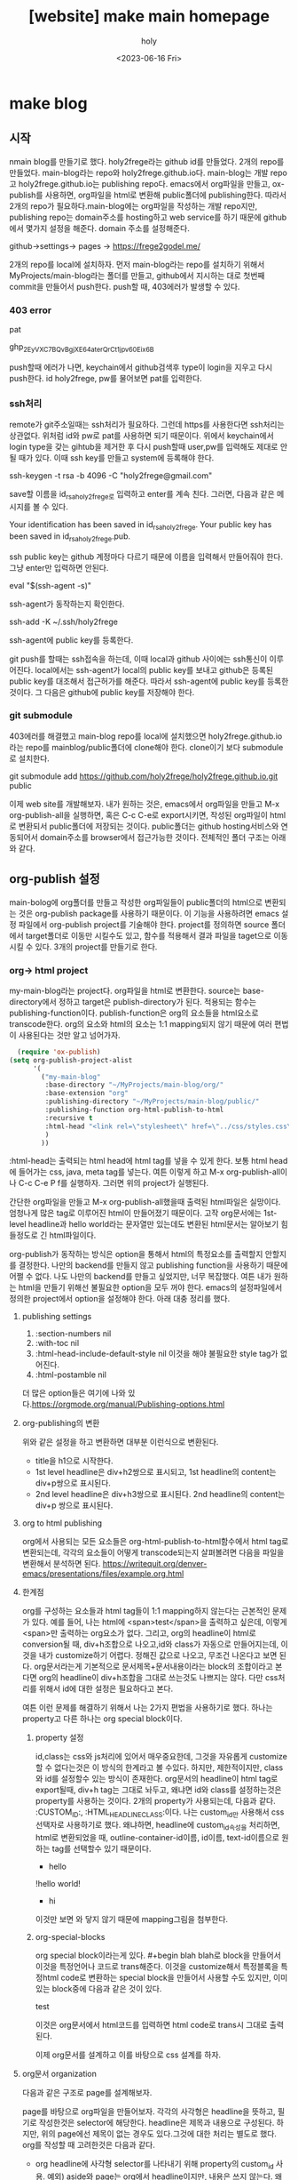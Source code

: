 :PROPERTIES:
:ID:       0328E64E-7140-4A08-B0A6-21AFCD8B1EF6
:mtime:    20230616113547
:ctime:    20230616113547
:END:
#+title: [website] make main homepage
#+AUTHOR: holy
#+EMAIL: hoyoul.park@gmail.com
#+DATE: <2023-06-16 Fri>
#+DESCRIPTION: main homepage 기록 노트, main homepage를 만들면서 기록한 노트다.
#+HUGO_DRAFT: true
* make blog
** 시작
nmain blog를 만들기로 했다. holy2frege라는 github id를 만들었다. 2개의
repo를 만들었다. main-blog라는 repo와
holy2frege.github.io다. main-blog는 개발 repo고 holy2frege.github.io는
publishing repo다. emacs에서 org파일을 만들고, ox-publish를 사용하면,
org파일을 html로 변환해 public폴더에 publishing한다. 따라서 2개의
repo가 필요하다.main-blog에는 org파일을 작성하는 개발 repo지만,
publishing repo는 domain주소를 hosting하고 web service를 하기 때문에
github에서 몇가지 설정을 해준다. domain 주소를 설정해준다.

#+begin_important
github->settings-> pages -> https://frege2godel.me/
#+end_important

2개의 repo를 local에 설치하자. 먼저 main-blog라는 repo를 설치하기
위해서 MyProjects/main-blog라는 폴더를 만들고, github에서 지시하는
대로 첫번째 commit을 만들어서 push한다. push할 때, 403에러가 발생할 수
있다.
*** 403 error
pat
#+begin_important
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
#+end_important
push할때 에러가 나면, keychain에서 github검색후 type이 login을 지우고
다시 push한다. id holy2frege, pw를 물어보면 pat를 입력한다.
*** ssh처리
remote가 git주소일때는 ssh처리가 필요하다. 그런데 https를 사용한다면
ssh처리는 상관없다. 위처럼 id와 pw로 pat를 사용하면 되기 때문이다.
위에서 keychain에서 login type을 갖는 gihtub을 제거한 후 다시 push할때
user,pw를 입력해도 제대로 안될 때가 있다. 이때 ssh key를 만들고
system에 등록해야 한다.
#+begin_important
ssh-keygen -t rsa -b 4096 -C "holy2frege@gmail.com"
#+end_important
save할 이름을 id_rsa_holy2frege로 입력하고 enter를 계속 친다. 그러면,
다음과 같은 메시지를 볼 수 있다.

#+begin_important
Your identification has been saved in id_rsa_holy2frege.
Your public key has been saved in id_rsa_holy2frege.pub.
#+end_important
ssh public key는 github 계정마다 다르기 때문에 이름을 입력해서
만들어줘야 한다. 그냥 enter만 입력하면 안된다. 
#+begin_important
eval "$(ssh-agent -s)"
#+end_important
ssh-agent가 동작하는지 확인한다.
#+begin_important
ssh-add -K ~/.ssh/holy2frege
#+end_important
ssh-agent에 public key를 등록한다.

git push를 할때는 ssh접속을 하는데, 이때 local과 github 사이에는
ssh통신이 이루어진다. local에서는 ssh-agent가 local의 public key를
보내고 github은 등록된 public key를 대조해서 접근허가를 해준다. 따라서
ssh-agent에 public key를 등록한 것이다. 그 다음은 github에 public
key를 저장해야 한다.

*** git submodule
403에러를 해결했고 main-blog repo를 local에 설치했으면
holy2frege.github.io라는 repo를 mainblog/public폴더에 clone해야
한다. clone이기 보다 submodule로 설치한다.

#+begin_important
git submodule add https://github.com/holy2frege/holy2frege.github.io.git public
#+end_important

이제 web site를 개발해보자. 내가 원하는 것은, emacs에서 org파일을
만들고 M-x org-publish-all을 실행하면, 혹은 C-c C-e로 export시키면,
작성된 org파일이 html로 변환되서 public폴더에 저장되는
것이다. public폴더는 github hosting서비스와 연동되어서 domain주소를
browser에서 접근가능한 것이다.
전체적인 폴더 구조는 아래와 같다.
#+CAPTION: folders
#+NAME: folders
#+attr_html: :width 400px
#+attr_latex: :width 100px
#+ATTR_ORG: :width 100
[[./img/mainblog_folder.png]]

** org-publish 설정
main-bolog에 org폴더를 만들고 작성한 org파일들이 public폴더의 html으로
변환되는 것은 org-publish package를 사용하기 때문이다. 이 기능을
사용하려면 emacs 설정 파일에서 org-publish project를 기술해야
한다. project를 정의하면 source 폴더에서 target폴더로 이동만 시킬수도
있고, 함수를 적용해서 결과 파일을 taget으로 이동 시킬 수 있다. 3개의
project를 만들기로 한다.

*** org-> html project
my-main-blog라는 project다. org파일을 html로 변환한다. source는
base-directory에서 정하고 target은 publish-directory가 된다. 적용되는
함수는 publishing-function이다. publish-function은 org의 요소들을
html요소로 transcode한다. org의 요소와 html의 요소는 1:1 mapping되지
않기 때문에 여러 편법이 사용된다는 것만 알고 넘어가자.
#+BEGIN_SRC emacs-lisp
    (require 'ox-publish)
  (setq org-publish-project-alist
        '(
          ("my-main-blog"
           :base-directory "~/MyProjects/main-blog/org/"
           :base-extension "org"
           :publishing-directory "~/MyProjects/main-blog/public/"
           :publishing-function org-html-publish-to-html
           :recursive t
           :html-head "<link rel=\"stylesheet\" href=\"../css/styles.css\" type=\"text/css\"/>"
           )
          ))
#+END_SRC
:html-head는 출력되는 html head에 html tag를 넣을 수 있게 한다. 보통
html head에 들어가는 css, java, meta tag를 넣는다. 여튼 이렇게 하고
M-x org-publish-all이나 C-c C-e P f를 실행하자. 그러면 위의 project가
실행된다.

간단한 org파일을 만들고 M-x org-publish-all했을때 출력된 html파일은
실망이다. 엄청나게 많은 tag로 이루어진 html이 만들어졌기
때문이다. 고작 org문서에는 1st-level headline과 hello world라는
문자열만 있는데도 변환된 html문서는 알아보기 힘들정도로 긴
html파일이다.

org-publish가 동작하는 방식은 option을 통해서 html의 특정요소를
출력할지 안할지를 결정한다. 나만의 backend를 만들지 않고 publishing
function을 사용하기 때문에 어쩔 수 없다. 나도 나만의 backend를 만들고
싶었지만, 너무 복잡했다. 여튼 내가 원하는 html을 만들기 위해선
불필요한 option을 모두 꺼야 한다. emacs의 설정파일에서 정의한
project에서 option을 설정해야 한다. 아래 대충 정리를 했다.

**** publishing settings
1. :section-numbers nil
2. :with-toc nil
3. :html-head-include-default-style nil
   이것을 해야 불필요한 style tag가 없어진다.
4. :html-postamble nil
더 많은 option들은 여기에 나와 있다.https://orgmode.org/manual/Publishing-options.html

**** org-publishing의 변환
위와 같은 설정을 하고 변환하면 대부분 이런식으로 변환된다.
#+CAPTION: org-publish1
#+NAME: org-publish1
#+attr_html: :width 400px
#+attr_latex: :width 100px
#+ATTR_ORG: :width 100
[[./img/org-publish1.png]]
- title을 h1으로 시작한다.
- 1st level headline은 div+h2쌍으로 표시되고, 1st headline의 content는 div+p쌍으로
  표시된다.
- 2nd level headline은 div+h3쌍으로 표시된다. 2nd headline의 content는
  div+p 쌍으로 표시된다.
**** org to html publishing
org에서 사용되는 모든 요소들은 org-html-publish-to-html함수에서 html
tag로 변환되는데, 각각의 요소들이 어떻게 transcode되는지 살펴볼려면
다음을 파일을 변환해서 분석하면 된다.
https://writequit.org/denver-emacs/presentations/files/example.org.html

**** 한계점
org를 구성하는 요소들과 html tag들이 1:1 mapping하지 않는다는 근본적인
문제가 있다. 예를 들어, 나는 html에 <span>test</span>을 출력하고
싶은데, 이렇게 <span>만 출력하는 org요소가 없다. 그리고, org의
headline이 html로 conversion될 때, div+h조합으로 나오고,id와 class가
자동으로 만들어지는데, 이것을 내가 customize하기 어렵다. 정해진 값으로
나오고, 무조건 나온다고 보면 된다. org문서라는게 기본적으로
문서제목+문서내용이라는 block의 조합이라고 본다면 org의 headline이
div+h조합을 그대로 쓰는것도 나쁘지는 않다. 다만 css처리를 위해서 id에
대한 설정은 필요하다고 본다.

여튼 이런 문제를 해결하기 위해서 나는 2가지 편법을 사용하기로 했다. 하나는
property고 다른 하나는 org special block이다.

***** property 설정
id,class는 css와 js처리에 있어서 매우중요한데, 그것을 자유롭게
customize할 수 없다는것은 이 방식의 한계라고 볼 수있다. 하지만,
제한적이지만, class와 id를 설정할수 있는 방식이 존재한다. org문서의
headline이 html tag로 export될때, div+h tag는 그대로 놔두고, 왜냐면
id와 class를 설정하는것은 property를 사용하는 것이다. 2개의 property가
사용되는데, 다음과 같다. :CUSTOM_ID:, :HTML_HEADLINE_CLASS:이다. 나는
custom_id만 사용해서 css선택자로 사용하기로 했다. 왜냐하면, headline에
custom_id속성을 처리하면, html로 변환되었을 때,
outline-container-id이름, id이름, text-id이름으로 원하는 tag를
선택할수 있기 때문이다.
#+begin_important
 * hello
:PROPERTIES:
:CUSTOM_ID: hello-id
:HTML_HEADLINE_CLASS: hello-class
:END:
!hello world!

 * hi
:PROPERTIES:
:CUSTOM_ID: hi-id
:HTML_HEADLINE_CLASS: hi-class
:END:

#+end_important
이것만 보면 와 닿지 않기 때문에 mapping그림을 첨부한다.
#+CAPTION: org-publish2
#+NAME: org-publish2
#+attr_html: :width 400px
#+attr_latex: :width 100px
#+ATTR_ORG: :width 100
[[./img/org-publish2.png]]


***** org-special-blocks
org special block이라는게 있다. #+begin blah blah로 block을 만들어서
이것을 특정언어나 코드로 trans해준다. 이것을 customize해서 특정블록을
특정html code로 변환하는 special block을 만들어서 사용할 수도 있지만,
이미 있는 block중에 다음과 같은 것이 있다.

#+begin_important
#+begin_export html
<div>test</div>
#+end_export
#+end_important
이것은 org문서에서 html코드를 입력하면 html code로 trans시 그대로
출력된다.


이제 org문서를 설계하고 이를 바탕으로 css 설계를 하자.

**** org문서 organization
다음과 같은 구조로 page를 설계해보자.

#+CAPTION: main blog
#+NAME: 
#+attr_html: :width 400px
#+attr_latex: :width 100px
#+ATTR_ORG: :width 100
[[./img/mainblog-blueprint1.png]]

page를 바탕으로 org파일을 만들어보자. 각각의 사각형은 headline을
뜻하고, 필기로 작성한것은 selector에 해당한다. headline은 제목과
내용으로 구성된다. 하지만, 위의 page에선 제목이 없는 경우도
있다.그것에 대한 처리는 별도로 했다. org를 작성할 때 고려한것은 다음과
같다.
- org headline에 사각형 selector를 나타내기 위해 property의 custom_id 사용.
  예외) aside와 page는 org에서 headline이지만, 내용은 쓰지
  않는다. 왜냐면, selector만 사용할것이기 때문이다.
- org에서 작성된 title과 subtitle은 html로 변환시 header tag안에 기술된다. 
- unordered list는 그냥 html로 구현했다.

#+CAPTION: mainblog org
#+NAME: blog org
#+attr_html: :width 400px
#+attr_latex: :width 100px
#+ATTR_ORG: :width 100
[[./img/mainblog_org3.png]]

M-x org-publish-all을 하거나, C-c C-e P f를 눌러서 publishing하면
아래와 같은 html파일이 만들어진다.

#+CAPTION: mainblog html
#+NAME: mainblog html
#+attr_html: :width 400px
#+attr_latex: :width 100px
#+ATTR_ORG: :width 100
[[./img/mainblog_html1.png]]

대략적인 문서의 구조를 org 파일로 구현했다. 이제 selector를 사용해서
css처리를 하자.

*** css project
css를 처리하기 위해선 org-publish의 css project를 만들어야 한다.
#+BEGIN_SRC emacs-lisp
 ("my-main-blog-css"
              :base-directory "~/MyProjects/main-blog/css"
              :base-extension "css\\|scss"
              :publishing-directory "~/MyProjects/main-blog/public/css/"
              :recursive t
              :publishing-function org-publish-attachment
             )
#+END_SRC
이것은 개발과정에서 사용되는 css파일을 public폴더로 이동해주는
역할이다. 실제 html코드에서 css에서 참조할때는 public위치의 css를
사용하게 해주면 된다. html코드에 삽입을 위해선, org project에서 명시해
야한다. 일부만 가져왔지만, 아래보면 :html-head에 명시했다.

#+BEGIN_SRC emacs-lisp
    (setq org-publish-project-alist
          '(
            ("my-main-blog"
             :base-directory "~/MyProjects/main-blog/org/"
             :base-extension "org"
             :publishing-directory "~/MyProjects/main-blog/public/"
             :publishing-function org-html-publish-to-html
             :recursive t
             :html-head "<link rel=\"stylesheet\" href=\"./css/style.css\" type=\"text/css\"/>"
#+END_SRC
이제 css파일을 설정하자.
**** prototype for css
***** font에 대한 처리
내가 주로 사용하는 font는 Inter라는 폰트다. 구글에서 제공하는
font다. client에서 해당 폰트가 없을 수 있기 때문에 @import로 해당
font를 다운받게 했다.

#+BEGIN_SRC css
@import url('https://fonts.googleapis.com/css2?family=Inter');
#+END_SRC

web page의 모든 text를 inter로 설정하기 위해선, font-family을 body에
설정하기로 한다. font-family는 글꼴을 설정하고 font는 글꼴이 가진
속성을 설정하기 때문에 font도 설정하기로 한다. 다음과 같이 설정했다.

#+BEGIN_SRC css
@import url('https://fonts.googleapis.com/css2?family=Inter');

/* =============================================================================
   elements
   ========================================================================== */
body {
    width: 100%;
    height: 100%;
    font-family: Inter, sans-serif;
    font: 14/1.5 Inter;
}
#+END_SRC
폰트만 바꿔도 어느정도 차이가 난다.

#+CAPTION: before_font
#+NAME: before-font
#+attr_html: :width 400px
#+attr_latex: :width 100px
#+ATTR_ORG: :width 100
[[./img/before_font.png]]

#+CAPTION: after_font
#+NAME: before-font
#+attr_html: :width 400px
#+attr_latex: :width 100px
#+ATTR_ORG: :width 100
[[./img/after_font.png]]

그리고 나는 모든 글자의 색을 약간 흐릿하게 설정한다. 이렇게 했을때,
text별로 농도 조절이 dramatic한 효과를 낸다.

#+BEGIN_SRC css
body {
    width: 100%;
    height: 100%;
    font-family: Inter, sans-serif;
    font: 13px/1.5 Inter;
    color: #595959;
}
#+END_SRC

일반적인 폰트 설정은 다음과 같다. system font를 사용하도록 설정한다는
것이다. 그래야 속도도 좋고 보기도 좋다고 한다.
#+BEGIN_SRC css
body {
  font-family: -apple-system, BlinkMacSystemFont, 'Segoe UI', Roboto, Oxygen, Ubuntu, 
    Cantarell, 'Open Sans', 'Helvetica Neue', sans-serif;
}
#+END_SRC

apple system과 BlinkMacSystemFont는 맥,
Segoe UI는 윈도우,
Roboto는 안드로이드 OS의 기본 폰트다.
***** icon의 적용
가장 많이 사용하는 font-awesome이 유료화로 되서 나는 google icon을
사용했다. https://fonts.google.com/icons 여기에서 icon을 검색할 수
있다. 여기에 보면 사용방법이 나오는데, cdn과 사용법이 명시되어
있다. cdn주소는 다음과 같다.

#+BEGIN_SRC emacs-lisp
  <link rel="stylesheet" href="https://fonts.googleapis.com/css2?family=Material+Symbols+Outlined:opsz,wght,FILL,GRAD@48,400,0,0" />
#+END_SRC
cdn을 html에 삽입하기 위해서 org project에서 다음과 같이 추가했다.
#+BEGIN_SRC emacs-lisp
  :html-head-extra "<link rel=\"stylesheet\" href=\"https://fonts.googleapis.com/css2?family=Material+Symbols+Outlined:opsz,wght,FILL,GRAD@48,400,0,0\" />"
#+END_SRC
이렇게 cdn을 가져오고 사용하는 법은 google icon page에서 원하는 icon을
선택하면 span태그를 html에 삽입하라고 한다.
#+BEGIN_SRC html
    <span class="material-symbols-outlined">emoji_people</span>
#+END_SRC
위와 같이 삽입하면 된다.
**** basic layout
***** layout에대한 상식
layout을 처리하려면, container가 필요하다. 그리고 container는 부모,
자식들의 관계를 따질 필요가 있다.
***** 부모의 관계
container는 부모의 with와 height를 물려받아서 처리할 수 있다. 부모의
width:500px, height:500px이면, container는 width:100%, height:100%로
물려받을 수 있다. 어떤 자식은 부모의 dominance에서 벗어날 수도
있다. 그럴땐, container가 부모보다 큰 width와 height를 pixel로
기술하면 된다.
***** 자식과의 관계
container가 자식에 대한 layout을 관리할 수도 있다. 이렇게 하기 위해선
display를 flex로 해서 자식들을 하나의 축으로 나열하는 방식을 쓸수
있다. 물론 다른 방법들이 있지만, 내경우 flex를 사용하려고 하기때문에
이렇게 생각한다.
**** basic layout의 구현
org->html로 변환했을 때, 크게 body>content 아래 3개의 block이
있다. header, aside, page다. 만일 body>content아래에 header와
content라는 2개의 block만 있다면 flex를 사용하기 용이했을
것이다. 그런데 content아래에 3개의 block이 있고, 3개의 block은 flex의
축을 정하기 어렵게 만든다. 그래서 org에서 page와 aside를 감싸는 빈
container를 하나 더 만들기로 한다. 내용없는 headline에 property를
추가하는 식으로 했다.

#+BEGIN_SRC org

:PROPERTIES:
:CUSTOM_ID: main
:END:

#+END_SRC
이제 body> content> header, main > aside, page 형태로 css를 작성하자.
***** body css
#+BEGIN_SRC css
body {
    width: 100%;
    height: 100%;
    font-family:  -apple-system,Inter, sans-serif;
    font: 13px/1.5 Inter;
    color: #595959;
}
#+END_SRC
***** content
content는 web page의 크기를 나타낸다고 보면 된다. 그래서 1200x820으로
했다.  자식으로 2개의 block이 있다. header와 main을 위 아래방향으로
하기위해서 column을 사용했다.
#+BEGIN_SRC css
  .content{
      margin: 0px 0px 0px 0px;
      padding-top: 50px;
      display: flex;
      flex-wrap: wrap;
      flex-direction: column;
      height: 820px;
  }
#+END_SRC
***** header
#+BEGIN_SRC css
  header {
      height: 5%;
      widht: 100%;
      align-items: center;
      background: #fff;
      border-bottom: 1px #ccc solid;
      padding: 2px;
   display: flex;    
  }
#+END_SRC

***** main(#outline-container-main)
#+BEGIN_SRC css
#outline-container-main {
    height: 750px;
    widht: 100%;
    display: flex;
    flex-direction: row;    
}
#+END_SRC
***** aside(#outline-container-aside)

***** page(#outline-container-page)
*** responsive web (지금은 뺐다)
viewport meta tag를 html head에 넣는다.
#+BEGIN_SRC html
    <meta
      name="viewport"
      content="width=500, initial-scale=1"
      user-scalable="yes"
    />
#+END_SRC
위의 것은 어떻게 보면 필수로 넣는것이다.
그 다음 css에서 처리를 해야한다.

#+BEGIN_SRC css
@media (max-width: 1010px) {
    .wrapper>.page{
	flex: calc(20%);
	margin-right: 50px;
    }
}

@media (max-width: 700px) {
    .wrapper>.page{
	flex: calc(20%);
	margin-right: 50px;
    }
    .footer{
	margin-top: 800px;
    }
}
    
#+END_SRC
화면이 왼쪽엔 header영역과 오른쪽엔 page영역으로 나눠져 있는데,
토탈하면 1300px정도 width를 갖는다. 1010px아래로 줄어들기 시작하면
어떤 처리를 하고, 계속 줄어들어 700px 이하로 width가 줄어들면 또다른
처리를 하게 했다. 1010px은 desktop browser에서 화면이 줄어들때 글자가
안보이기 때문에 이를 처리할려는 의도다. 700px은 핸드폰같은 mobile
device에서 볼때 처리하기 위해서이다. flex:calc(20%)라는 코드가 있는데,
만일 이것이 없다면 화면이 10100px보다 작아지면 오른쪽 page영역이
header영역 아래로 바로 이동한다. 반면에 위 코드가 있기 때문에 바로
page가 header영역 아래로 이동하지 않고, 20%정도 남았을때
이동한다. 20%이상일때는 page의 size가 줄어들기만 한다. page안의 text가
있는데, page가 줄어들면서 줄도 줄어들지만, header아래로 이동하지 않게
된다.

*** layout 설정
내가 원하는 blog의 디자인은 [[https://orderedlist.com/minimal/][다음]] 같았다. 이것에 맞추어 layout을
design을 해보았다. css파일은 위에서 정의했듯이 css/style.css에서
기술하면 된다.

** org-publish를 사용하지 않고 backend사용법(중단)
*** org를 html로 변경(org-export-dispatcher)
emacs에서 org문서를 다른 문서로 만들려면 org-export-backend가
필요하다. 우리가 C-c e를 누르면 org-export-dispatcher라는 메뉴가
보이는데, 각각의 메뉴들은 backend를 나타낸다.

#+CAPTION: backend
#+NAME: backend
#+attr_html: :width 400px
#+attr_latex: :width 100px
#+ATTR_ORG: :width 100
[[./img/backend.png]]

그러면 backend라는 것은 무엇인가? backend는 org문서를 구성하는
여러 구성요소들이 어떤식으로 변환될것인가를 정의한 코드를 의미한다. 

예를 들어서, org문서를 html로 만드는 html backend는 다음과 같은 코드로
되어 있다.
#+CAPTION: htmlbackend1
#+NAME: htmlbackend1
#+attr_html: :width 400px
#+attr_latex: :width 100px
#+ATTR_ORG: :width 100
[[./img/html_backend.png]]

#+CAPTION: html backend2
#+NAME: html backend2
#+attr_html: :width 400px
#+attr_latex: :width 100px
#+ATTR_ORG: :width 100
[[./img/html_backend2.png]]

첫번째 부분은 html이란 이름의 backend를 정의하고, org문서를 구성하는
요소들을 html의 구성요소로 변환시키는 함수를 지정하고 있다. 두번째
이미지에서는 C-e C-c를 누를때 나오는 org-dispatcher의 menu를 만드는
부분과, org문서에서 html관련 option을 지정할 수 있는데, 지정된
option을 html에서 어떻게 처리할것인지 함수로
정의해놓았다. backend에서는 이렇게 org의 모든 문법적요소들이 html의
문법적 요소를 mapping하는 모든 것을 구성해야 한다.

그런데 org문서에서 내 blog에 맞게 customize해서 html로 변환할 수도
있다. 모든 문법적 요소를 위와같이 정의할 필요 없이 상속해서 사용할 수
있다. 자신이 정의한 내용만 원하는대로 변환하고 나머지는 기존의 rule을
따르는 것이다. 이럴때 사용하는 함수가
org-export-define-derived-backend라는 함수다.아래는 my-backend를
사용하고 'html을 상속받는다. 사용법은 다음과 같다.

#+BEGIN_SRC emacs-lisp
(org-export-define-derived-backend 'my-backend 'html
  :menu-entry
  '(?z "Test to My Backend" ((?H "As HTML buffer")
                                (?h "As HTML file")
                                (?o "As ODT file" my_func))))

(defun my_func(a b c d)
  (message "test"))

#+END_SRC
html backend를 상속하기 때문에 ox-html.el에 있는 html백엔드를 그대로
사용한다. 다만 :menu-entry를 재정의한다. :menu-entry는 C-c C-e로
보여지는 org-export-dispatcher의 메뉴를 의미한다. menu에 정해진 key를
눌렀을때 함수가 호출하게 되어 있는데, 이함수를 사용자 정의함수로
설정할 수 있다. 여기서는 my_func()를 사용한다. menu에서 z o를 누르면
호출되는 my_func에는 4개의 인자가 전달된다.

ASYNC, SUBTREEP, VISIBLE-ONLY and BODY-ONLY
* main blog 사용법
나는 ox-publish로 static website를 만들었지만, 이 방법은 그렇게
추천하지 않는다. 좀 복잡하다. 그래도 언젠가 수정할 사항이 생기기
때문에 어떻게 사용하는지는 적을 필요를 느꼈다.
** 내용 변경
mainblog에 들어가는 내용은 index.org에 기술되어 있다. 그런데, 일반적
org와 다르다. 왜냐하면, html tag로 변환할때 원하는 html tag로의 변환이
안되기 때문에, property와 begin_export html과 같은 요소를 사용했기
때문이다. 내용을 변경하려면 org파일에서 내용들을 변경하면
된다. article을 추가하려면 3rd level headline을 작성하면 된다. 아니면
삭제할 수도 있다. 여튼 수정이 됐다면...
** M-x org-publish-all
나의 emacs-lisp설정파일(emacs.org)에 보면 org-publish-all이 수행하는
project가 기술되어 있다. 3개의 project가 있는데, org,css,image에 대한
처리를 한다. org를 html로 변경하고, css,image는 public 폴더로 이동한다.
#+BEGIN_SRC emacs-lisp
  (require 'ox-publish)
  (setq org-publish-project-alist
        '(
          ("my-main-blog"
           :base-directory "~/MyProjects/main-blog/org/"
           :base-extension "org"
           :publishing-directory "~/MyProjects/main-blog/public/"
           :publishing-function org-html-publish-to-html
           :recursive t
           :html-head "<link rel=\"stylesheet\" href=\"./css/style.css\" type=\"text/css\"/>
                       <link rel=\"shortcut icon\" href=\"./img/favicon.ico\" type=\"image/x-icon\">
                       <link rel=\"icon\" href=\"./img/favicon.ico\" type=\"image/x-icon\">"    
           :html-head-extra "<link rel=\"stylesheet\" href=\"https://fonts.googleapis.com/css2?family=Material+Symbols+Outlined:opsz,wght,FILL,GRAD@48,400,0,0\" />"
           :section-numbers nil
           :section-numbers nil
           :with-toc nil
           :html-head-include-default-style nil
           :html-postamble nil
           ;; :headline-levels 3
           ;; :html-tag-class-prefix "my-org-"
           :html-postamble "<div class=\"footer\">This project is maintained and Copyright © holyfrege 
                           2024. All rights reserved. <br> Hosted on GitHub Pages</div>"
           :html-indent t
           :html-doctype "html5"
           :html-html5-fancy t
           )
          ("my-main-blog-css"
            :base-directory "~/MyProjects/main-blog/css"
            :base-extension "css\\|scss"
            :publishing-directory "~/MyProjects/main-blog/public/css/"
            :recursive t
            :publishing-function org-publish-attachment
           )
          ("my-main-blog-img"
            :base-directory "~/MyProjects/main-blog/img"
            :base-extension "png\\|jpg\\|ico\\|mov\\|mp4"
            :publishing-directory "~/MyProjects/main-blog/public/img/"
            :recursive t
            :publishing-function org-publish-attachment
           )          
          ))

#+END_SRC
** git에 반영
수정이 끝났으면 holy2frege github에 반영하면 된다. publc폴더부터
반영하고, 그다음 개발 repo를 반영한다. 403에러가 나면 keychain에서
login type github을 삭제한 후에 id(holy2frege), pw(pat)를
입력한다. 반영후 frege2godel.me를 브라우저에서 확인해본다.
* 수정 사항들
** DONE 반응형 웹페이지 적용
반응형 웹페이지는 meta태그가 필요하다.
#+BEGIN_SRC html
<meta name="viewport" content="width=device-width, initial-scale=1>
#+END_SRC
그리고 mediaquery를 사용할 줄 알면
된다. 참조:https://www.youtube.com/watch?v=qe3nSIg2k3Y 반응형 웹을
고려할때 기기별, 핸드폰, 태블릿, 그리고 pc의 3가지를 생각해야
한다. 핸드폰의 경우 세로버전,가로버전 2가지도 생각해야 한다. 나는 그냥
나만 볼 예정이기 때문에, 700px이하, 즉 핸드폰 세로로 볼때, 700-1024는
핸드폰 가로와 테블릿, 나머지는 pc로 생각해서 구현했다. 이게 맞는
boundary인지는 모르겠다.

#+BEGIN_SRC css
  /*
    ##Device = Most of the Smartphones Mobiles (Portrait)
    ##Screen = 320px에서 479px 사이, I'm just using 700px.
  ,*/
    @media only screen and (max-width: 700px)
    {

    }
    @media only screen and (max-width: 1024px) {
        
    }

#+END_SRC
안에 들어가는 tag의 width설정과 height설정및 재배치는
chrome개발자도구에서 width를 줄여가면서 보여지는 tag의 css를
개발자도구에서 직접 수정해서 변화되는것을 보고 변경했다.  위에서
생활코딩 동영상하고 거의 같은 방식으로 수정했다. 개발단계에서의 test는
그렇게 편한것은 아니다. main-blog/css/style.css를 수정하고, M-x
org-publish-all을 눌러서 publishing처리를 한다. 그런다음에
public폴더의 index.html을 버퍼에 연 후 M-x impatient-mode로 default
browser를 연다. 그다음 개발자도구에서 테스트를 한다. 개발자도구에서
mobile device에서 iphone XR을 선택한다. 가로,세로를 테스트하는데
제대로 안된다. 적용이 안되는 거 같다. 그래서 개발자도구 pane을 좌우로
이동시켜서 테스트하고, 어느정도 만족하다 싶을때 git에 반영을 하는
방식으로 처리했다. 설계당시부터 responsive website를 염두에 두고
작성한다면, layout도 고민하고, 예를 들면, 어떤 해상도에서는 flex를
쓰지만, 다른 해상도에선 block으로 바꿔야 할지, 그리고 layout의 size인
pixel로 할지, 다른 단위로 할지도 고민할 거 같다. 여튼 완료는 되었다.
